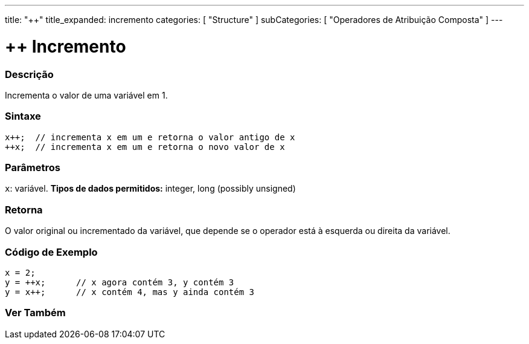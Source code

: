 ---
title: "++"
title_expanded: incremento
categories: [ "Structure" ]
subCategories: [ "Operadores de Atribuição Composta" ]
---

= ++ Incremento

// OVERVIEW SECTION STARTS
[#overview]
--

[float]
=== Descrição
Incrementa o valor de uma variável em 1.
[%hardbreaks]


[float]
=== Sintaxe
[source,arduino]
----
x++;  // incrementa x em um e retorna o valor antigo de x
++x;  // incrementa x em um e retorna o novo valor de x
----

[float]
=== Parâmetros
`x`: variável. *Tipos de dados permitidos:* integer, long (possibly unsigned)

[float]
=== Retorna
O valor original ou incrementado da variável, que depende se o operador está à esquerda ou direita da variável.
--
// OVERVIEW SECTION ENDS

// HOW TO USE SECTION STARTS
[#howtouse]
--

[float]
=== Código de Exemplo

[source,arduino]
----
x = 2;
y = ++x;      // x agora contém 3, y contém 3
y = x++;      // x contém 4, mas y ainda contém 3
----

--
// HOW TO USE SECTION ENDS


// SEE ALSO SECTION
[#see_also]
--

[float]
=== Ver Também

[role="language"]

--
// SEE ALSO SECTION ENDS
